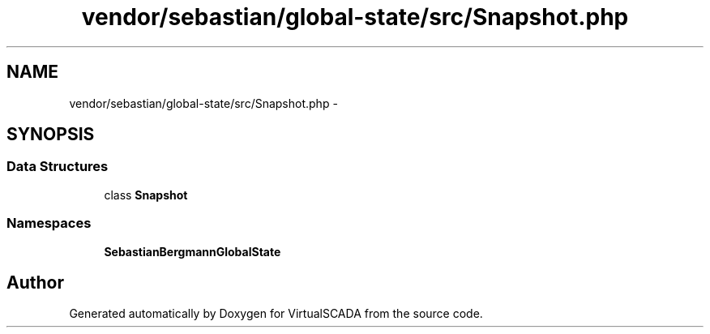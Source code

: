 .TH "vendor/sebastian/global-state/src/Snapshot.php" 3 "Tue Apr 14 2015" "Version 1.0" "VirtualSCADA" \" -*- nroff -*-
.ad l
.nh
.SH NAME
vendor/sebastian/global-state/src/Snapshot.php \- 
.SH SYNOPSIS
.br
.PP
.SS "Data Structures"

.in +1c
.ti -1c
.RI "class \fBSnapshot\fP"
.br
.in -1c
.SS "Namespaces"

.in +1c
.ti -1c
.RI " \fBSebastianBergmann\\GlobalState\fP"
.br
.in -1c
.SH "Author"
.PP 
Generated automatically by Doxygen for VirtualSCADA from the source code\&.
